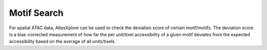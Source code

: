 Motif Search
_____________

For spatial ATAC data, AtlasXplore can be used to check the deviation score of certain motif/motifs. The deviation score is a bias-corrected measurement of how far the per unit/tixel accessibility of a given motif deviates from the expected accessibility based on the average of all units/tixels.


.. raw:: html

    <iframe width="560" height="315" src="https://www.youtube.com/embed/aRd8B6STAXc" title="YouTube video player" frameborder="0" allow="accelerometer; autoplay; clipboard-write; encrypted-media; gyroscope; picture-in-picture" allowfullscreen></iframe>


